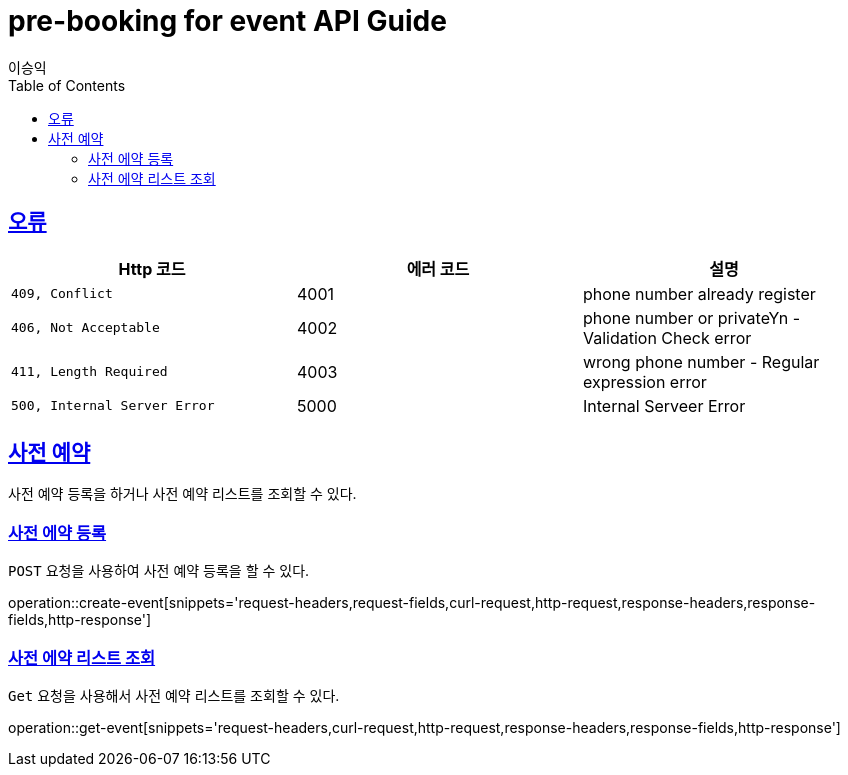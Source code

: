 = pre-booking for event API Guide
이승익;
:doctype: book
:icons: font
:source-highlighter: highlightjs
:toc: left
:toclevels: 4
:sectlinks:
:operation-curl-request-title: Example request
:operation-http-response-title: Example response

[[overview-errors]]
== 오류

|===
| Http 코드 | 에러 코드 | 설명

| `409, Conflict`
|  4001
| phone number already register

| `406, Not Acceptable`
| 4002
| phone number or privateYn -Validation Check error

| `411, Length Required`
| 4003
| wrong phone number  - Regular expression error

| `500, Internal Server Error`
| 5000
| Internal Serveer Error
|===


[[events]]
== 사전 예약
사전 예약 등록을 하거나 사전 예약 리스트를 조회할 수 있다.


[[events-create]]
=== 사전 에약 등록

`POST` 요청을 사용하여 사전 예약 등록을 할 수 있다.

operation::create-event[snippets='request-headers,request-fields,curl-request,http-request,response-headers,response-fields,http-response']

[[events-get]]
=== 사전 에약 리스트 조회

`Get` 요청을 사용해서 사전 예약 리스트를 조회할 수 있다.

operation::get-event[snippets='request-headers,curl-request,http-request,response-headers,response-fields,http-response']
